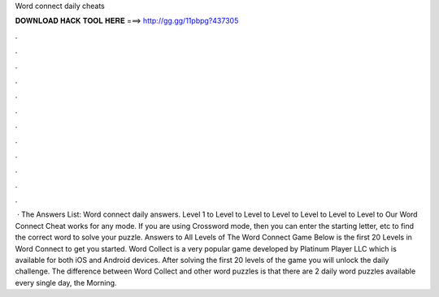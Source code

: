 Word connect daily cheats

𝐃𝐎𝐖𝐍𝐋𝐎𝐀𝐃 𝐇𝐀𝐂𝐊 𝐓𝐎𝐎𝐋 𝐇𝐄𝐑𝐄 ===> http://gg.gg/11pbpg?437305

.

.

.

.

.

.

.

.

.

.

.

.

 · The Answers List: Word connect daily answers. Level 1 to Level to Level to Level to Level to Level to Level to  Our Word Connect Cheat works for any mode. If you are using Crossword mode, then you can enter the starting letter, etc to find the correct word to solve your puzzle. Answers to All Levels of The Word Connect Game Below is the first 20 Levels in Word Connect to get you started. Word Collect is a very popular game developed by Platinum Player LLC which is available for both iOS and Android devices. After solving the first 20 levels of the game you will unlock the daily challenge. The difference between Word Collect and other word puzzles is that there are 2 daily word puzzles available every single day, the Morning.